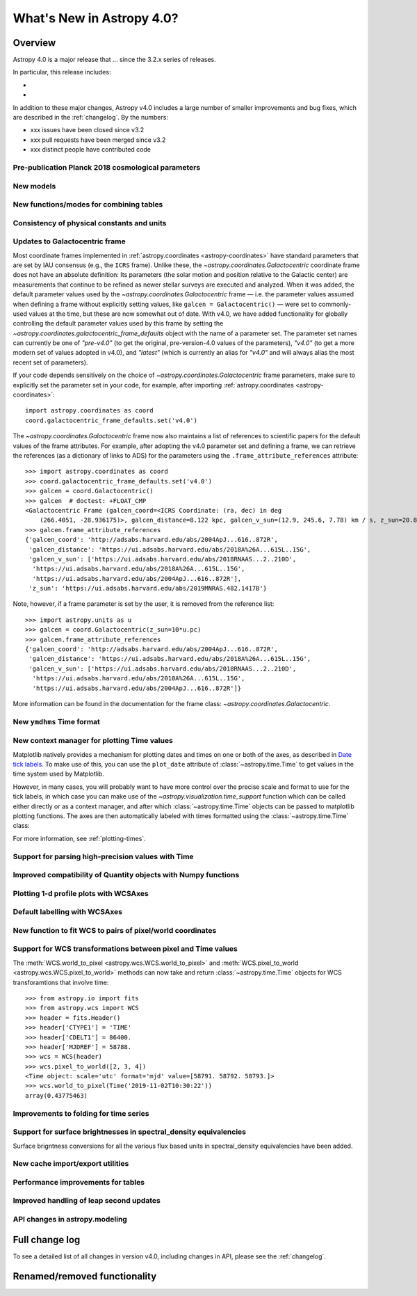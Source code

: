 .. _whatsnew-4.0:

**************************
What's New in Astropy 4.0?
**************************

Overview
========

Astropy 4.0 is a major release that ...  since
the 3.2.x series of releases.

In particular, this release includes:

*
*

In addition to these major changes, Astropy v4.0 includes a large number of
smaller improvements and bug fixes, which are described in the
:ref:`changelog`. By the numbers:

* xxx issues have been closed since v3.2
* xxx pull requests have been merged since v3.2
* xxx distinct people have contributed code


Pre-publication Planck 2018 cosmological parameters
---------------------------------------------------


New models
----------

.. Blackbody changes
.. Drude1D
.. Analytical King
.. Exponential1D and Logarithmic1D


New functions/modes for combining tables
----------------------------------------

.. dstack
.. cartesian join

Consistency of physical constants and units
-------------------------------------------


Updates to Galactocentric frame
-------------------------------

Most coordinate frames implemented in :ref:`astropy.coordinates
<astropy-coordinates>` have standard parameters that are set by IAU consensus
(e.g., the ``ICRS`` frame). Unlike these, the
`~astropy.coordinates.Galactocentric` coordinate frame does not have an absolute
definition: Its parameters (the solar motion and position relative to the
Galactic center) are measurements that continue to be refined as newer stellar
surveys are executed and analyzed. When it was added, the default parameter
values used by the `~astropy.coordinates.Galactocentric` frame — i.e. the
parameter values assumed when defining a frame without explicitly setting
values, like ``galcen = Galactocentric()`` — were set to commonly-used values at
the time, but these are now somewhat out of date. With v4.0, we have added
functionality for globally controlling the default parameter values used by this
frame by setting the `~astropy.coordinates.galactocentric_frame_defaults` object
with the name of a parameter set. The parameter set names can currently be one
of `"pre-v4.0"` (to get the original, pre-version-4.0 values of the parameters),
`"v4.0"` (to get a more modern set of values adopted in v4.0), and `"latest"`
(which is currently an alias for `"v4.0"` and will always alias the most recent
set of parameters).

If your code depends sensitively on the choice of
`~astropy.coordinates.Galactocentric` frame parameters, make sure to explicitly
set the parameter set in your code, for example, after importing
:ref:`astropy.coordinates <astropy-coordinates>`::

    import astropy.coordinates as coord
    coord.galactocentric_frame_defaults.set('v4.0')

The `~astropy.coordinates.Galactocentric` frame now also maintains a list of
references to scientific papers for the default values of the frame attributes.
For example, after adopting the v4.0 parameter set and defining a frame, we can
retrieve the references (as a dictionary of links to ADS) for the parameters
using the ``.frame_attribute_references`` attribute::

    >>> import astropy.coordinates as coord
    >>> coord.galactocentric_frame_defaults.set('v4.0')
    >>> galcen = coord.Galactocentric()
    >>> galcen  # doctest: +FLOAT_CMP
    <Galactocentric Frame (galcen_coord=<ICRS Coordinate: (ra, dec) in deg
        (266.4051, -28.936175)>, galcen_distance=8.122 kpc, galcen_v_sun=(12.9, 245.6, 7.78) km / s, z_sun=20.8 pc, roll=0.0 deg)>
    >>> galcen.frame_attribute_references
    {'galcen_coord': 'http://adsabs.harvard.edu/abs/2004ApJ...616..872R',
     'galcen_distance': 'https://ui.adsabs.harvard.edu/abs/2018A%26A...615L..15G',
     'galcen_v_sun': ['https://ui.adsabs.harvard.edu/abs/2018RNAAS...2..210D',
      'https://ui.adsabs.harvard.edu/abs/2018A%26A...615L..15G',
      'https://ui.adsabs.harvard.edu/abs/2004ApJ...616..872R'],
     'z_sun': 'https://ui.adsabs.harvard.edu/abs/2019MNRAS.482.1417B'}

Note, however, if a frame parameter is set by the user, it is removed from the
reference list::

    >>> import astropy.units as u
    >>> galcen = coord.Galactocentric(z_sun=10*u.pc)
    >>> galcen.frame_attribute_references
    {'galcen_coord': 'http://adsabs.harvard.edu/abs/2004ApJ...616..872R',
     'galcen_distance': 'https://ui.adsabs.harvard.edu/abs/2018A%26A...615L..15G',
     'galcen_v_sun': ['https://ui.adsabs.harvard.edu/abs/2018RNAAS...2..210D',
      'https://ui.adsabs.harvard.edu/abs/2018A%26A...615L..15G',
      'https://ui.adsabs.harvard.edu/abs/2004ApJ...616..872R']}

More information can be found in the documentation for the frame class:
`~astropy.coordinates.Galactocentric`.


New ``ymdhms`` Time format
--------------------------


New context manager for plotting Time values
--------------------------------------------

Matplotlib natively provides a mechanism for plotting dates and times on one
or both of the axes, as described in
`Date tick labels <https://matplotlib.org/3.1.0/gallery/text_labels_and_annotations/date.html>`_.
To make use of this, you can use the ``plot_date`` attribute of :class:`~astropy.time.Time` to get
values in the time system used by Matplotlib.

However, in many cases, you will probably want to have more control over the
precise scale and format to use for the tick labels, in which case you can make
use of the `~astropy.visualization.time_support` function which can be called
either directly or as a context manager, and after which :class:`~astropy.time.Time` objects can be
passed to matplotlib plotting functions. The axes are then automatically labeled
with times formatted using the :class:`~astropy.time.Time` class:

.. plot::
   :include-source:
   :context: reset

    >>> from matplotlib import pyplot as plt
    >>> from astropy.time import Time
    >>> from astropy.visualization import time_support
    >>> time_support(format='isot', scale='tai')  # doctest: +IGNORE_OUTPUT
    >>> plt.figure(figsize=(5,3))  # doctest: +IGNORE_OUTPUT
    >>> plt.plot(Time([52000, 53000, 54000], format='mjd'), [1.2, 3.3, 2.3])  # doctest: +IGNORE_OUTPUT

For more information, see :ref:`plotting-times`.

Support for parsing high-precision values with Time
---------------------------------------------------


Improved compatibility of Quantity objects with Numpy functions
---------------------------------------------------------------


Plotting 1-d profile plots with WCSAxes
---------------------------------------


Default labelling with WCSAxes
------------------------------


New function to fit WCS to pairs of pixel/world coordinates
-----------------------------------------------------------


Support for WCS transformations between pixel and Time values
-------------------------------------------------------------

The :meth:`WCS.world_to_pixel <astropy.wcs.WCS.world_to_pixel>` and
:meth:`WCS.pixel_to_world <astropy.wcs.WCS.pixel_to_world>` methods can now
take and return :class:`~astropy.time.Time` objects for WCS transforamtions
that involve time::

    >>> from astropy.io import fits
    >>> from astropy.wcs import WCS
    >>> header = fits.Header()
    >>> header['CTYPE1'] = 'TIME'
    >>> header['CDELT1'] = 86400.
    >>> header['MJDREF'] = 58788.
    >>> wcs = WCS(header)
    >>> wcs.pixel_to_world([2, 3, 4])
    <Time object: scale='utc' format='mjd' value=[58791. 58792. 58793.]>
    >>> wcs.world_to_pixel(Time('2019-11-02T10:30:22'))
    array(0.43775463)

Improvements to folding for time series
---------------------------------------


Support for surface brightnesses in spectral_density equivalencies
------------------------------------------------------------------

Surface brigntness conversions for all the various flux based units in
spectral_density equivalencies have been added.


New cache import/export utilities
---------------------------------


Performance improvements for tables
-----------------------------------


Improved handling of leap second updates
----------------------------------------

.. custom IERS table
.. LeapSecond class


API changes in astropy.modeling
-------------------------------

.. changes for compound models


Full change log
===============

To see a detailed list of all changes in version v4.0, including changes in
API, please see the :ref:`changelog`.


Renamed/removed functionality
=============================
